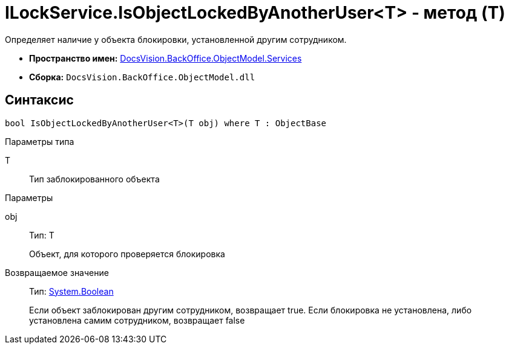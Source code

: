 = ILockService.IsObjectLockedByAnotherUser<T> - метод (T)

Определяет наличие у объекта блокировки, установленной другим сотрудником.

* *Пространство имен:* xref:api/DocsVision/BackOffice/ObjectModel/Services/Services_NS.adoc[DocsVision.BackOffice.ObjectModel.Services]
* *Сборка:* `DocsVision.BackOffice.ObjectModel.dll`

== Синтаксис

[source,csharp]
----
bool IsObjectLockedByAnotherUser<T>(T obj) where T : ObjectBase
----

Параметры типа

T::
Тип заблокированного объекта

Параметры

obj::
Тип: T
+
Объект, для которого проверяется блокировка

Возвращаемое значение::
Тип: http://msdn.microsoft.com/ru-ru/library/system.boolean.aspx[System.Boolean]
+
Если объект заблокирован другим сотрудником, возвращает true. Если блокировка не установлена, либо установлена самим сотрудником, возвращает false
